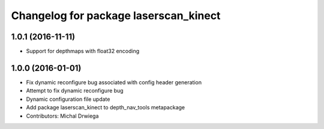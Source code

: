 ^^^^^^^^^^^^^^^^^^^^^^^^^^^^^^^^^^^^^^
Changelog for package laserscan_kinect
^^^^^^^^^^^^^^^^^^^^^^^^^^^^^^^^^^^^^^

1.0.1 (2016-11-11)
------------------
* Support for depthmaps with float32 encoding

1.0.0 (2016-01-01)
------------------
* Fix dynamic reconfigure bug associated with config header generation
* Attempt to fix dynamic reconfigure bug
* Dynamic configuration file update
* Add package laserscan_kinect to depth_nav_tools metapackage
* Contributors: Michal Drwiega
